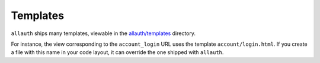 Templates
=========

``allauth`` ships many templates, viewable in the
`allauth/templates <https://github.com/pennersr/django-allauth/tree/main/allauth/templates>`__
directory.

For instance, the view corresponding to the ``account_login`` URL uses the
template ``account/login.html``. If you create a file with this name in your
code layout, it can override the one shipped with ``allauth``.
